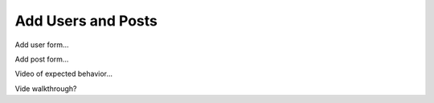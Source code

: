 Add Users and Posts
-------------------

Add user form...

Add post form...

Video of expected behavior...

Vide walkthrough?
